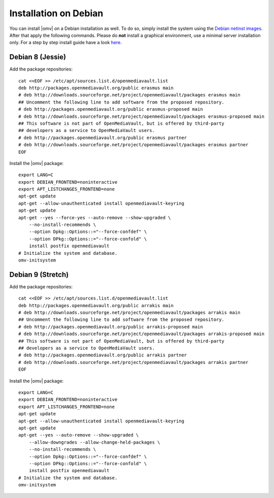 .. _installation_index:

Installation on Debian
######################

You can install |omv| on a Debian installation as well. To do so, simply
install the system using the `Debian netinst images <https://www.debian.org/CD/netinst/>`_.
After that apply the following commands. Please do **not** install a graphical
environment, use a minimal server installation only. For a step by step
install guide have a look `here <https://www.pcsuggest.com/debian-minimal-install-guide/>`_.

Debian 8 (Jessie)
-----------------

Add the package repositories::

    cat <<EOF >> /etc/apt/sources.list.d/openmediavault.list
    deb http://packages.openmediavault.org/public erasmus main
    # deb http://downloads.sourceforge.net/project/openmediavault/packages erasmus main
    ## Uncomment the following line to add software from the proposed repository.
    # deb http://packages.openmediavault.org/public erasmus-proposed main
    # deb http://downloads.sourceforge.net/project/openmediavault/packages erasmus-proposed main
    ## This software is not part of OpenMediaVault, but is offered by third-party
    ## developers as a service to OpenMediaVault users.
    # deb http://packages.openmediavault.org/public erasmus partner
    # deb http://downloads.sourceforge.net/project/openmediavault/packages erasmus partner
    EOF

Install the |omv| package::

    export LANG=C
    export DEBIAN_FRONTEND=noninteractive
    export APT_LISTCHANGES_FRONTEND=none
    apt-get update
    apt-get --allow-unauthenticated install openmediavault-keyring
    apt-get update
    apt-get --yes --force-yes --auto-remove --show-upgraded \
        --no-install-recommends \
        --option Dpkg::Options::="--force-confdef" \
        --option DPkg::Options::="--force-confold" \
        install postfix openmediavault
    # Initialize the system and database.
    omv-initsystem

Debian 9 (Stretch)
------------------

Add the package repositories::

    cat <<EOF >> /etc/apt/sources.list.d/openmediavault.list
    deb http://packages.openmediavault.org/public arrakis main
    # deb http://downloads.sourceforge.net/project/openmediavault/packages arrakis main
    ## Uncomment the following line to add software from the proposed repository.
    # deb http://packages.openmediavault.org/public arrakis-proposed main
    # deb http://downloads.sourceforge.net/project/openmediavault/packages arrakis-proposed main
    ## This software is not part of OpenMediaVault, but is offered by third-party
    ## developers as a service to OpenMediaVault users.
    # deb http://packages.openmediavault.org/public arrakis partner
    # deb http://downloads.sourceforge.net/project/openmediavault/packages arrakis partner
    EOF

Install the |omv| package::

    export LANG=C
    export DEBIAN_FRONTEND=noninteractive
    export APT_LISTCHANGES_FRONTEND=none
    apt-get update
    apt-get --allow-unauthenticated install openmediavault-keyring
    apt-get update
    apt-get --yes --auto-remove --show-upgraded \
        --allow-downgrades --allow-change-held-packages \
        --no-install-recommends \
        --option Dpkg::Options::="--force-confdef" \
        --option DPkg::Options::="--force-confold" \
        install postfix openmediavault
    # Initialize the system and database.
    omv-initsystem
